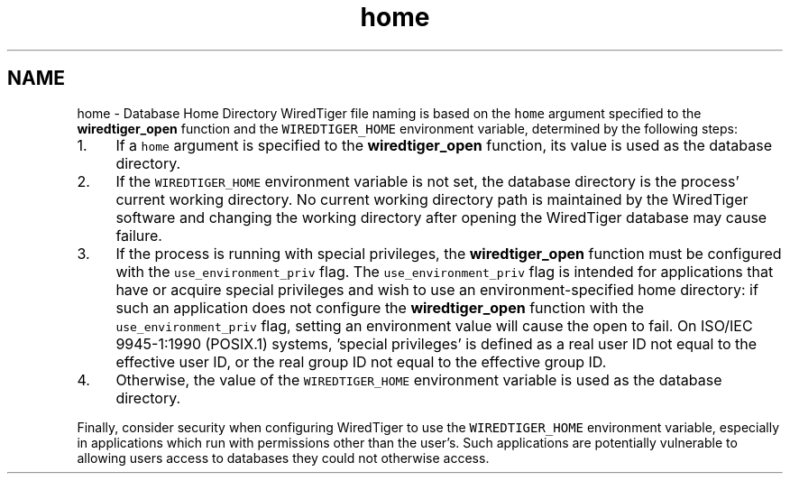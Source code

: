 .TH "home" 3 "Sat Jul 2 2016" "Version Version 2.8.1" "WiredTiger" \" -*- nroff -*-
.ad l
.nh
.SH NAME
home \- Database Home Directory 
WiredTiger file naming is based on the \fChome\fP argument specified to the \fBwiredtiger_open\fP function and the \fCWIREDTIGER_HOME\fP environment variable, determined by the following steps:
.PP
.IP "1." 4
If a \fChome\fP argument is specified to the \fBwiredtiger_open\fP function, its value is used as the database directory\&.
.IP "2." 4
If the \fCWIREDTIGER_HOME\fP environment variable is not set, the database directory is the process' current working directory\&. No current working directory path is maintained by the WiredTiger software and changing the working directory after opening the WiredTiger database may cause failure\&.
.IP "3." 4
If the process is running with special privileges, the \fBwiredtiger_open\fP function must be configured with the \fCuse_environment_priv\fP flag\&. The \fCuse_environment_priv\fP flag is intended for applications that have or acquire special privileges and wish to use an environment-specified home directory: if such an application does not configure the \fBwiredtiger_open\fP function with the \fCuse_environment_priv\fP flag, setting an environment value will cause the open to fail\&. On ISO/IEC 9945-1:1990 (POSIX\&.1) systems, 'special privileges' is defined as a real user ID not equal to the effective user ID, or the real group ID not equal to the effective group ID\&.
.IP "4." 4
Otherwise, the value of the \fCWIREDTIGER_HOME\fP environment variable is used as the database directory\&.
.PP
.PP
Finally, consider security when configuring WiredTiger to use the \fCWIREDTIGER_HOME\fP environment variable, especially in applications which run with permissions other than the user's\&. Such applications are potentially vulnerable to allowing users access to databases they could not otherwise access\&. 
